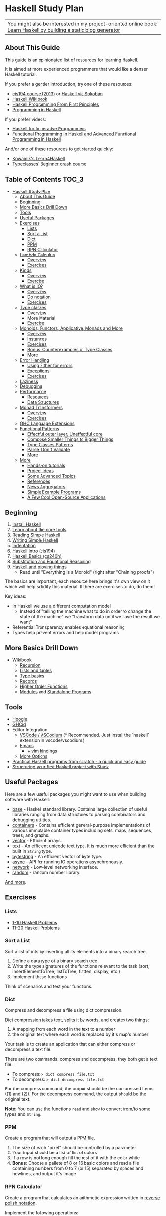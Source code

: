 * Haskell Study Plan

| You might also be interested in my project-oriented online book: [[https://lhbg-book.link][Learn Haskell by building a static blog generator]] |

** About This Guide
This guide is an opinionated list of resources for learning Haskell.

It is aimed at more experienced programmers that would like a denser Haskell tutorial.

If you prefer a gentler introduction, try one of these resources:

- [[https://www.seas.upenn.edu/~cis194/spring13/lectures.html][cis194 course (2013)]] or [[https://haskell-via-sokoban.nomeata.de/][Haskell via Sokoban]]
- [[https://en.wikibooks.org/wiki/Haskell][Haskell Wikibook]]
- [[http://haskellbook.com/][Haskell Programming From First Principles]]
- [[http://www.cs.nott.ac.uk/~pszgmh/pih.html][Programming in Haskell]]

If you prefer videos:

- [[https://www.youtube.com/playlist?list=PLe7Ei6viL6jGp1Rfu0dil1JH1SHk9bgDV][Haskell for Imperative Programmers]]
- [[https://www.youtube.com/playlist?list=PLF1Z-APd9zK7usPMx3LGMZEHrECUGodd3][Functional Programming in Haskell]] and [[https://www.youtube.com/playlist?list=PLF1Z-APd9zK5uFc8FKr_di9bfsYv8-lbc][Advanced Functional Programming in Haskell]]

And/or one of these resources to get started quickly:

- [[https://kowainik.github.io/projects/learn4haskell][Kowainik's Learn4Haskell]]
- [[https://typeclasses.com/beginner-crash-course][Typeclasses' Beginner crash course]]

** Table of Contents                                                  :TOC_3:
- [[#haskell-study-plan][Haskell Study Plan]]
  - [[#about-this-guide][About This Guide]]
  - [[#beginning][Beginning]]
  - [[#more-basics-drill-down][More Basics Drill Down]]
  - [[#tools][Tools]]
  - [[#useful-packages][Useful Packages]]
  - [[#exercises][Exercises]]
    - [[#lists][Lists]]
    - [[#sort-a-list][Sort a List]]
    - [[#dict][Dict]]
    - [[#ppm][PPM]]
    - [[#rpn-calculator][RPN Calculator]]
  - [[#lambda-calculus][Lambda Calculus]]
    - [[#overview][Overview]]
    - [[#exercises-1][Exercises]]
  - [[#kinds][Kinds]]
    - [[#overview-1][Overview]]
    - [[#exercise][Exercise]]
  - [[#what-is-io][What is IO?]]
    - [[#overview-2][Overview]]
    - [[#do-notation][Do notation]]
    - [[#exercises-2][Exercises]]
  - [[#type-classes][Type classes]]
    - [[#overview-3][Overview]]
    - [[#more-material][More Material]]
    - [[#exercise-1][Exercise]]
  - [[#monoids-functors-applicative-monads-and-more][Monoids, Functors, Applicative, Monads and More]]
    - [[#overview-4][Overview]]
    - [[#instances][Instances]]
    - [[#exercises-3][Exercises]]
    - [[#bonus-counterexamples-of-type-classes][Bonus: Counterexamples of Type Classes]]
    - [[#more][More]]
  - [[#error-handling][Error Handling]]
    - [[#using-either-for-errors][Using Either for errors]]
    - [[#exceptions][Exceptions]]
    - [[#exercises-4][Exercises]]
  - [[#laziness][Laziness]]
  - [[#debugging][Debugging]]
  - [[#performance][Performance]]
    - [[#resources][Resources]]
    - [[#data-structures][Data Structures]]
  - [[#monad-transformers][Monad Transformers]]
    - [[#overview-5][Overview]]
    - [[#exercises-5][Exercises]]
  - [[#ghc-language-extensions][GHC Language Extensions]]
  - [[#functional-patterns][Functional Patterns]]
    - [[#effectful-outer-layer-uneffectful-core][Effectful outer layer, Uneffectful core]]
    - [[#compose-smaller-things-to-bigger-things][Compose Smaller Things to Bigger Things]]
    - [[#type-classes-patterns][Type Classes Patterns]]
    - [[#parse-dont-validate][Parse, Don't Validate]]
    - [[#more-1][More]]
  - [[#more-2][More]]
    - [[#hands-on-tutorials][Hands-on tutorials]]
    - [[#project-ideas][Project ideas]]
    - [[#some-advanced-topics][Some Advanced Topics]]
    - [[#references][References]]
    - [[#news-aggregators][News Aggregators]]
    - [[#simple-example-programs][Simple Example Programs]]
    - [[#a-few-cool-open-source-applications][A Few Cool Open-Source Applications]]

** Beginning
1. [[https://www.haskell.org/downloads][Install Haskell]]
2. [[https://gilmi.me/blog/post/2021/08/14/hs-core-tools][Learn about the core tools]]
3. [[https://soupi.github.io/rfc/reading_simple_haskell][Reading Simple Haskell]]
4. [[https://soupi.github.io/rfc/writing_simple_haskell][Writing Simple Haskell]]
5. [[https://en.wikibooks.org/wiki/Haskell/Indentation][Indentation]]
6. [[https://www.seas.upenn.edu/~cis194/spring13/lectures/01-intro.html][Haskell intro (cis194)]]
7. [[http://www.scs.stanford.edu/16wi-cs240h/slides/basics.html][Haskell Basics (cs240h)]]
8. [[https://gilmi.me/blog/post/2020/10/01/substitution-and-equational-reasoning][Substitution and Equational Reasoning]]
9. [[https://github.com/Gabriel439/slides/blob/master/bigtechday/slides.md][Haskell and proving things]]
   - Read until "Everything is a Monoid" (right after "Chaining proofs")

The basics are important, each resource here brings it's own view on it which will help solidify this material.
If there are exercises to do, do them!

Key ideas:

- In Haskell we use a different computation model
  - Instead of "telling the machine what to do in order to change the state of the machine"
    we "transform data until we have the result we want"
- Referential Transparency enables equational reasoning
- Types help prevent errors and help model programs
** More Basics Drill Down
- Wikibook
  - [[https://en.wikibooks.org/wiki/Haskell/Recursion][Recursion]]
  - [[https://en.wikibooks.org/wiki/Haskell/Lists_and_tuples][Lists and tuples]]
  - [[https://en.wikibooks.org/wiki/Haskell/Type_basics][Type basics]]
  - [[https://en.wikibooks.org/wiki/Haskell/More_on_datatypes#Named_Fields_(Record_Syntax)][Records]]
  - [[https://en.wikibooks.org/wiki/Haskell/Higher-order_functions][Higher Order Functions]]
  - [[https://en.wikibooks.org/wiki/Haskell/Modules][Modules]] and [[https://en.wikibooks.org/wiki/Haskell/Standalone_programs][Standalone Programs]]
** Tools
- [[https://www.haskell.org/hoogle/][Hoogle]]
- [[https://github.com/ndmitchell/ghcid#readme][GHCid]]
- Editor Integration
  - [[https://marketplace.visualstudio.com/items?itemName=haskell.haskell][VSCode / VSCodium]] (* Recommended. Just install the `haskell` extension in vscode/vscodium.)
  - [[https://github.com/soupi/minimal-haskell-emacs][Emacs]]
    - [[https://github.com/soupi/minimal-haskell-emacs/tree/evil][+ vim bindings]]
  - [[https://www.reddit.com/r/haskell/comments/9bxbwp/which_ide_are_you_using_for_hakell/][More Options]]
- [[https://www.ahri.net/practical-haskell-programs-from-scratch/][Practical Haskell programs from scratch - a quick and easy guide]]
- [[https://sakshamsharma.com/2018/03/haskell-proj-struct/][Structuring your first Haskell project with Stack]]
** Useful Packages
Here are a few useful packages you might want to use when building software with Haskell:

- [[https://hackage.haskell.org/package/base][base]] - Haskell standard library. Contains large collection of useful libraries ranging from data structures to parsing combinators and debugging utilities.
- [[https://hackage.haskell.org/package/containers][containers]] - Contains efficient general-purpose implementations of various immutable container types including sets, maps, sequences, trees, and graphs.
- [[http://hackage.haskell.org/package/vector][vector]] - Efficient arrays.
- [[https://hackage.haskell.org/package/text][text]] - An efficient unicode text type. It is much more efficient than the built in ~String~ type.
- [[https://hackage.haskell.org/package/bytestring][bytestring]] - An efficient vector of byte type.
- [[http://hackage.haskell.org/package/async][async]] - API for running IO operations asynchronously.
- [[http://hackage.haskell.org/package/network][network]] - Low-level networking interface.
- [[http://hackage.haskell.org/package/random][random]] - random number library.

[[https://hackage.haskell.org/][And more]].
** Exercises
*** Lists
- [[https://wiki.haskell.org/99_questions/1_to_10][1-10 Haskell Problems]]
- [[https://wiki.haskell.org/99_questions/11_to_20][11-20 Haskell Problems]]
*** Sort a List
Sort a list of ints by inserting all its elements into a binary search tree.

1. Define a data type of a binary search tree
2. Write the type signatures of the functions relevant to the task (sort, insertElementToTree, listToTree, flatten, display, etc.)
3. Implement these functions

Think of scenarios and test your functions.
*** Dict
Compress and decompress a file using dict compression.

Dict compression takes text, splits it by words, and creates two things:
1. A mapping from each word in the text to a number
2. the original text where each word is replaced by it's map's number

Your task is to create an application that can either compress or decompress a text file.

There are two commands: compress and decompress, they both get a text file.

- To compress: ~> dict compress file.txt~
- To decompress: ~> dict decompress file.txt~

For the compress command, the output should be the compressed items ((1) and (2)).
For the decompress command, the output should be the original text.

*Note*: You can use the functions ~read~ and ~show~ to convert from/to some types and ~String~.
*** PPM
Create a program that will output a [[https://en.wikipedia.org/wiki/Netpbm_format#PPM_example][PPM file]].

1. The size of each "pixel" should be controlled by a parameter
2. Your input should be a list of list of colors
3. If a row is not long enough fill the rest of it with the color white
4. *Bonus*: Choose a pallete of 8 or 16 basic colors and read a file containing numbers from 0 to 7 (or 15)
   separated by spaces and newlines, and output it's image
*** RPN Calculator
Create a program that calculates an arithmetic expression written in [[https://en.wikipedia.org/wiki/Reverse_Polish_notation][reverse polish notation]].

Implement the following operations:

literal integers, +, -, *, /, negate

Example execution:

#+BEGIN_SRC
$ rpn-calc 5 7 2 negate + *
25
#+END_SRC
** Lambda Calculus
*** Overview
The lambda calculus is a minimalistic language that is in the core of functional programming.

It presents a minimalistic framework to learn about many common features in functional languages.

While this section isn't strictly necessary, and you can skip it, it does provide some
insight about the core of Haskell.

- [[http://www.inf.fu-berlin.de/lehre/WS03/alpi/lambda.pdf][A tutorial on the lambda calculus]]
- [[https://gitlab.cecs.anu.edu.au/pages/2019-S1/courses/comp1100/lectures/lambda.pdf][Slides on the lambda calculus]]
- [[https://en.wikipedia.org/wiki/Lambda_calculus][Wikipedia article on the Lambda Calculus]]

*** Exercises

1. Reduce the following expressions to normal form using pen and paper
   1. ~λx. x~
   2. ~(λx. x) y~
   3. ~(λx. x x) (λy. y)~
   4. ~(λw. λx. λz. x w z) a (λb. λc. c b) (λd. d)~
2. Use eta conversion on the following expression
   1. ~λx. f x~
   2. ~λf. λy. (λx. f x) y~
3. Write the expression ~2 + 3~ in the lambda calculus and evaluate it using pen and paper
4. Write the expression ~factorial 5~ in the lambda calculus and evaluate it using pen and paper

Use this [[http://cdparks.github.io/lambda-machine/][Lambda Machine]] to check your answers

** Kinds
*** Overview
Every expression has a concrete type.

Kinds are the types of types.

This is a simplified view of how kinds are represented in GHC:

#+BEGIN_SRC haskell
data Kind
  = Type -- can also be written as: *
  | KArr Kind Kind -- KArr in Haskell this is written as: ->
#+END_SRC

Think of ~Type~ being the kind of concrete (or inhabited) types, and ~KArr~ is a function from ~Kind~ to ~Kind~.

If a type is parametarized (when defining the ADT you pass it parameters)
then in order for it to be concrete you have to supply it with all the types it expects to get.

Example:

#+BEGIN_SRC haskell

data Bool
  = True
  | False

data Maybe a
  = Just a
  | Nothing

#+END_SRC

~Bool~ is not parametarized so it is a concrete type (which means it's kind is ~Type~)
and has the Values ~True~ and ~False~.

~Maybe~ is not a concrete type, it need to be supplied with a type for ~a~. (It has the kind ~Type -> Type~).

~Maybe Bool~ is a concrete type because all of the paramters for ~Maybe~ have been supplied.

An expression can only have a type with the kind ~Type~.

Examples:

| Value     | Type                   | Kind                           | Comments                             |
|-----------+------------------------+--------------------------------+--------------------------------------|
| True      | Bool                   | Type  (also written ~*~)       | a value                              |
| 'c'       | Char                   | Type                           |                                      |
| "Hello"   | String                 | Type                           |                                      |
| not True  | Bool                   | Type                           | function application                 |
| Just True | Maybe Bool             | Type                           |                                      |
| ["Hello"] | [String]               | Type                           |                                      |
| Nothing   | Maybe a                | Type                           | polymorphic                          |
| id        | a -> a                 | Type                           | a function                           |
| map       | (a -> b) -> [a] -> [b] | Type                           |                                      |
| map not   | [Bool] -> [Bool]       | Type                           | partially applied function           |
| getLine   | IO String              | Type                           |                                      |
| putStrLn  | String -> IO ()        | Type                           |                                      |
|           | Void                   | Type                           | a concrete types with no values      |
|           | Maybe                  | Type -> Type                   | isn't fully supplied with parameters |
|           | IO                     | Type -> Type                   |                                      |
|           | Either                 | Type -> Type -> Type           |                                      |
|           | Either a               | Type -> Type                   | partially supplied with parameters   |
|           | Free                   | (Type -> Type) -> Type -> Type | the first argument is of higher kind |


You can use ghci to query the kind of a type using ~:kind~

Why do we care about Kinds? It let us generalize things and create abstractions.

Let's take a look at a data type that uses higher kinds:

#+BEGIN_SRC haskell
data Rec f a
  = Rec a (f (Rec f a))
#+END_SRC

- This data type has two type parameters, ~f~ and ~a~.
From their use in the right side of the ~=~ we can see that ~a~ has the kind ~Type~ because
it is placed as a field without type arguments. We can also see that ~f~ has kind ~Type -> Type~
because it is placed as a field with one type argument (which in this case, is the same data type we defined).
This makes ~Rec~ kind to be ~(Type -> Type) -> Type -> Type~.

Why is this data type interesting? Let's try to plug some types and see.
We need some ~a~ which as kind ~Type~ so let's just choose ~Int~ for now, and let's use ~Maybe~ for ~f~.
Let's look at some values of our new type ~Rec Maybe Int~.

- ~x1 = Rec 1 Nothing~
- ~x2 = Rec 1 (Just (Rec 2 Nothing))~
- ~x3 = Rec 1 (Just (Rec 2 (Just (Rec 3 Nothing))))~

See a pattern here? it seems like this is an encoding of a non-empty list:

- You always have at least one value
- ~Nothing~ is similar to ~Nil~
- ~Just~ is similar to ~Cons~

Let's take a look at another example with this type:

#+BEGIN_SRC haskell
data Identity a
  = Identity a
#+END_SRC

~Identity~ basically just holds a value of type ~a~. Nothing interesting here.

Let's try to plug it in ~Rec~ (and get ~Rec Identity Int~) and see what kind of value we can have:

- ~y1 = Rec 1 (Identity (Rec 2 (Identity (Rec 3 (Identity ...)))))~
- ~y2 = Rec 0 y2~

As you can see we basically need to keep providing new values with no way of bailing out.
So we got an infinite list of values (or a stream).

We can write all kinds of generic algorithms on this data type and reuse them
for different scenarios and needs simply by pluging in a different ~f~!

We'll see more of those after we talk about type classes.

There is more to Haskell's kinds system, and a really good article about it is linked later on the tutorial.

And by the way, the real name of ~Rec~ is [[https://hackage.haskell.org/package/free-5.1/docs/Control-Comonad-Cofree.html][Cofree]].

*** Exercise
Try to plug into our ~Rec~ a different type of kind ~Type -> Type~ that you know and see what happens!
** What is IO?
*** Overview
It is a parametarized type constructor (it has the kind ~Type -> Type~).

~IO a~ represents a description of a program (or subroutine) that when executed
will produce some value of type ~a~ and may do some I/O effects while at it.

Evaluating an ~IO a~ is pure - the evaluation will always reduce to the same *description of a program*.

In an executable, you need to define ~main :: IO ()~ - a description of a program to run. The Haskell runtime will execute this.


You can combine subroutine descriptions to create bigger subroutine descriptions:

1. ~pure :: a -> IO a~

   Produces a value without doing any I/O.

   - Example: ~pure True~

   Which has the type ~IO Bool~, will not do any I/O and when executed will produce a value of type ~Bool~, specifically ~True~.

2. ~fmap :: (a -> b) -> IO a -> IO b~

   Similar to ~map~ on lists, it will apply a function on the parameter of ~IO~.

   - Example: ~fmap not (pure True)~

   Which has the type ~IO Bool~ will not do any I/O and when executed will produce a value of type ~Bool~ by first applying the function ~not~ on the result of ~pure True~,
   and so will produce the value ~False~.

3. ~(>>) :: IO a -> IO b -> IO b~
   
   Run this first thing, discard the result, and then run the second thing.

   - Example:
     #+BEGIN_SRC haskell
     putStrLn "Hello" >> putStrLn "World"
     #+END_SRC

   Which has the type ~IO ()~, when executed, will print the string ~Hello~ and then will print the string ~World~
   and will produce a value of type ~()~, specifically ~()~ (in this case the value has the same name as the type).

4. ~(>>=) :: IO a -> (a -> IO b) -> IO b~

   Run this first thing, take its result, pass it to the function which is the second argument, and then execute that.

   - Example: ~getLine >>= putStrLn~

   Which has the type ~IO ()~ will read a ~String~ from the user, apply that String to ~putStrLn~ and then execute it,
   thus printing the same string it got from the user.
   Then it will produce a value of type ~()~, specifically ~()~.

   Note: You can implement ~(>>)~ using ~(>>=)~ like this:

     #+BEGIN_SRC haskell
     (>>) prog1 prog2 = prog1 >>= \_ -> prog2
     #+END_SRC

5. ~join :: IO (IO a) -> IO a~

  Takes a description of a program that produces a description of a program that produces a value of type ~a~
  and converts it to a descrption of a program that will produce a value of type ~a~ by executing the first, and then executing the result.

  - Example: ~join (fmap putStrLn getLine)~

  Which is the same as ~getLine >>= putStrLn~.
  As you can see we can implement ~>>=~ using ~fmap~ and ~join~

    #+BEGIN_SRC haskell
    (>>=) prog func = join (fmap func prog)
    #+END_SRC

There are many more functions and combinators that return ~IO a~. You can view some of them in the module [[http://hackage.haskell.org/package/base-4.11.1.0/docs/System-IO.html#t:IO][System.IO]].
*** Do notation

do notation is syntactic sugar around ~>>~ and ~>>=~.

Example:

#+BEGIN_SRC haskell
main = do
  putStrLn "Tell me your name."
  let greet name = "Hello, " ++ name ++ "!"
  name <- getLine
  putStrLn (greet name)
#+END_SRC

Will be desugared to:

#+BEGIN_SRC haskell
main =
  putStrLn "Tell me your name." >>
    let
      greet name = "Hello, " ++ name ++ "!"
    in
      getLine >>= \name ->
        putStrLn (greet name)
#+END_SRC

1. A regular line that does not create a binding will be sequenced to the next using ~>>~
2. A new definition can be created using ~let~, it will be translated to ~let <definition> in <rest of the lines in the do>~
3. A line that creates a binding with ~<-~ will use ~>>=~ to pass the result and the lambda (~\name ->~) is used to bind the variable to the result
4. The last line will remain the same - no desugar needed

This is basically CPS (continuation passing style).

| code                    | operator | type of the left side | type of the right side | comments                                                                                    |
|-------------------------+----------+-----------------------+------------------------+---------------------------------------------------------------------------------------------|
| let gretting = "hello"  | ~=~      | String                | String                 | ~=~ means both side are interchangeable (they both mean exactly the same thing)             |
| let mygetline = getLine | ~=~      | IO String             | IO String              | Here we just create a new name that is identical to ~getLine~. We are not running anything  |
| name <- getLine         | ~<-~     | String                | IO String              | ~<-~ is syntactic sugar for ~>>=~ where we bind the *result* of the computation to the name |

IO's API fits a pattern that can be seen in more types in Haskell, which is why the type signatures
of the functions presented here are more general. We'll discuss that later.
*** Exercises
- Implement a number guessing game
  - Generate a random number between 1 and 100, the user should try to guess what it is.
    - If the user guess is too high, say it's too high.
    - If the user guess is too low, say it's too low.
    - Hint: you can use [[https://hackage.haskell.org/package/random-1.1/docs/System-Random.html#v:randomRIO][randomRIO]] to generate a random number
  - Bonus: Remember the amount of times the user guesses and print that at the end of the game.
    - Hint: In pure functional programming we use recursion to emulate state
  - Bonus: Remember the user's guesses and tell them if they already tried that guess.
- Implement a [[https://en.wikipedia.org/wiki/Read%E2%80%93eval%E2%80%93print_loop][REPL]] interface to your [[#rpn-calculator][RPN Calculator]]
  - Create an interactive interface that lets the user repeatedly write calculations
    and return the evaluations for them
** Type classes
*** Overview
We use type classes to describe groups of types that all behave in a similar way and refer to them generically.

A good type class will have operations on the type and laws attached to it - similar to abstract algebra.

Laws cannot be enforced by the compiler - a good convention in Haskell is not to define lawless type classes and not implement unlawful instances.

We define a type class like this:

#+BEGIN_SRC haskell
class Eq (a :: *) where
  (==) :: a -> a -> Bool
#+END_SRC

We define a class of types that can implement the operation ~(==)~.

We implement an instance of a type class for a given type like this:

#+BEGIN_SRC haskell
-- In this case we place `Bool` in place of `a` everywhere
instance Eq Bool where
  (==) b1 b2 = case (b1, b2) of
    (True, True) -> True
    (False, False) -> True
    _ -> False
#+END_SRC

Now we can implement polymorphic functions that will work on a subset of all types - all types that fill the constraint - have instances of a type class.

#+BEGIN_SRC haskell
(/=) :: Eq a => a -> a -> Bool
(/=) x y = not (x == y)
#+END_SRC

class instances should be defined in the same place as the type class definition or at the same place as the type definitions.
Failing to do that may cause [[https://wiki.haskell.org/Orphan_instance][Orphan Instances]].


| Abstraction             | definition                          | different substitutions                                     | comments                                                                        |
|-------------------------+-------------------------------------+-------------------------------------------------------------+---------------------------------------------------------------------------------|
| No polymorphism         | func1 ::          Int -> Int -> Int | none                                                        | we know exactly which types are used and can do all kinds of operations on them |
| Parametric polymorphism | func2 ::            a ->   a ->   a | ~a~ can be any type                                         | We don't know which type ~a~ is and can't do any type related operations on it  |
| Type classes (ad-hoc)   | func3 :: Ord a =>   a ->   a ->   a | ~a~ can be any type that can be ordered (Bool, Int, String) | anything to the left of ~=>~ is a constraint on the type                        |

*** More Material

- [[https://www.youtube.com/watch?v=6COvD8oynmI][Adventure with Types in Haskell - SPJ]]
- [[https://en.wikibooks.org/wiki/Haskell/Classes_and_types][Haskell Wikibook Chapter on Classes and Types]]
- [[https://en.wikibooks.org/wiki/Haskell/Type_basics_II][Numbers type classes]]

*** Exercise
- Read about a few common type classes:
  - Show
  - Read
  - Eq
  - Ord
  - Num
  - Integral
  - Floating
- Go back to [[#sort-a-list][Sort a List]] exercise and change it to work on more types than just ~Int~

Note: We can create instances for higher kinded types (for example: ~Type -> Type~). We will see some of those next.
** Monoids, Functors, Applicative, Monads and More
*** Overview
Key idea:

*These are abstract algebraic structures*

They define operations and laws on them such as identity and associativity.

Many patterns fit these structures, making them useful as abstractions!

Type classes you should care about (at the moment):

- Semigroup
- Monoid
- Functor
- Applicative
- Monad

- Foldable
- Traversable

Read about them in the [[https://wiki.haskell.org/Typeclassopedia][typeclassopedia]] in this order.

After that: read [[http://dev.stephendiehl.com/hask/#monads][The monads section in wiwik]] to meet some useful monad instances.

- [[https://github.com/Gabriel439/slides/blob/master/bigtechday/slides.md][Haskell and proving things]]
    - Read from "Everything is a Monoid" (right after "Chaining proofs") or from the beginning if you want to review it again

*** Instances
Make sure to meet:

- Maybe
- Either
- List
- ~->~ (Functions)
- IO
- Reader
- State
- Writer

And understand why and how they work!
*** Exercises
- Implement some instances to a few types you like.
- Implement ~Functor~, ~Foldable~ and ~Traversable~ instances for the ~Tree~ data type you defined at [[#sort-a-list][Sort a list]] and revised in [[#type-classes][Type Classes]]
- Implement a ~Foldable~ instance for the ~Rec~ data type we defined in the section on Kinds.
  - Test your solution by using ~Sum~, ~Product~, ~Any~ or ~All~ from ~Data.Monoid~.
- Implement a ~Functor~ instance for the ~Rec~ data type we defined in the section on Kinds.
  - Test your solution by mapping and then folding
*** Bonus: [[https://blog.functorial.com/posts/2015-12-06-Counterexamples.html][Counterexamples of Type Classes]]
*** More
- [[https://en.wikibooks.org/wiki/Haskell][Haskell wikibook section on Monads]]
** Error Handling
*** Using Either for errors
There are quite a few ways to indicate and handle errors in Haskell.
We are going to look at one solution: using the type [[https://hackage.haskell.org/package/base-4.12.0.0/docs/Data-Either.html][Either]]. Either is defined like this:

#+BEGIN_SRC haskell
data Either a b
  = Left a
  | Right b
#+END_SRC

Simply put, a value of type ~Either a b~ can contain either a value of type ~a~, or a value of type ~b~.
Well can tell them apart from the contructor used.

#+BEGIN_SRC haskell
Left True :: Either Bool b
Right 'a' :: Either a Char
#+END_SRC

Using this type, we can represent computations that may fail by using ~Either~ with one type to represent error values
and the other type to represent the values we want if the computation succeeds.

For example, let's say that we want to parse a ~String~ as a decimal digit to an ~Int~. We have two possible failures:

1. The string contains more than one character
1. The string is empty
2. The character is not one of 0,1,2,3,4,5,6,7,8,9

We can represent this as a type

#+BEGIN_SRC haskell
data ParseDigitError
  = EmptyString
  | StringIsTooLong
  | NotADigit Char
  deriving Show
#+END_SRC

And our function can have the type

#+BEGIN_SRC haskell
parseDigit :: String -> Either ParseDigitError Integer
#+END_SRC

Now when we check our string we can return ~Left~ on error and ~Right~ on successful parsing.


#+BEGIN_SRC haskell
parseDigit :: String -> Either ParseDigitError Integer
parseDigit str = case str of
  -- empty string
  [] -> Left EmptyString
  -- more than one character
  _ : _ : _ -> Left StringIsTooLong
  [c] ->
    if elem c "0123456789"
      then Right (read [c])
      else Left (NotADigit c)
#+END_SRC

~Either a~ is also an instance of ~Functor~, ~Applicative~, and ~Monad~, so we have some combinators to work with
if we want to combine these kind of computations.

For example, we can use our function to parse an integer by trying to
parse each character (using ~traverse~) and then use a function to sum them all together
by applying it to the ~Int~ value using ~fmap~.

#+BEGIN_SRC haskell
parseInteger :: String -> Either ParseDigitError Integer
parseInteger str = do
  if null str
    then Left EmptyString
    else
  -- We use (:[]) first because each element of a `String` is a `Char` and our functions works on `String`.
  -- This also means that in this case only NotADigit error can be return, which is still fine.
      let
        digits = traverse (parseDigit . (:[])) str
      in
        fmap
          ( foldr (+) 0
          . zipWith (\e n -> 10 ^ e * n) [0..]
          . reverse
          )
          digits
#+END_SRC

Try it!


Note that since ~Either~ has kind ~Type -> Type -> Type~ and ~Functor~, ~Applicative~ and ~Monad~
expect something of kind ~Type -> Type~, we can only create instances for ~Either a~ and not ~Either~.

This means that when we use, for example, ~<*>~ which has the type

#+BEGIN_SRC haskell
(<*>) :: Applicative f => f (a -> b) -> f a -> f b
#+END_SRC

we replace ~f~ with ~Either a~ and not ~Either~:

#+BEGIN_SRC haskell
-- We'll use `e` for the left type of the either instead of `a` here because `a` is already taken
(<*>) :: Either e (a -> b) -> Either e a -> Either e b
#+END_SRC

This means that ~e~ must be the same. If you want, for example, to use two different error types,
two approaches you can use are:

1. Replace them with one big ADT that contain both errors
2. Make one ADT that combines both types just like ~Either~ does with ~a~ and ~b~
   and use the function ~first~ from [[https://hackage.haskell.org/package/base-4.12.0.0/docs/Data-Bifunctor.html][Data.Bifunctor]] to convert from one error type to the other.
   (~first~ is like ~fmap~ but for the first type variable in ~Either~)

*** Exceptions
- [[https://www.oreilly.com/library/view/parallel-and-concurrent/9781449335939/ch08.html#sec_exceptions][Exceptions]]
*** Exercises
- Revise your [[#rpn-calculator][RPN Calculator]] to use ~Either~ to terminate early due to errors.
** Laziness
- [[https://apfelmus.nfshost.com/articles/lazy-eval.html][The Incomplete Guide to Lazy Evaulation (In Haskell)]]
- [[http://blog.ezyang.com/2011/04/the-haskell-heap/][The Haskell Heap]]
- [[https://www.oreilly.com/library/view/parallel-and-concurrent/9781449335939/ch02.html#sec_par-eval-whnf][Lazy Evaluation and Weak Head Normal Form]]
- [[https://two-wrongs.com/how-laziness-works][How laziness works - a tour through Haskell IRs]]
** Debugging
- [[https://en.wikibooks.org/wiki/Haskell/Debugging][Using Traces]]
** Performance
Haskell can be fast and have a low memory foot-print in many scenarios even when you use immutable data structures and uneffectful code.

It is a good idea to keep your code idiomatic and measure before you decide to use mutation and other fancier methods. You may not need it!
*** Resources
**** General
- [[https://en.wikibooks.org/wiki/Haskell/Performance_introduction][Introduction]]
- [[https://www.slideshare.net/tibbe/highperformance-haskell][High Performance Haskell]]
- [[https://www.scs.stanford.edu/16wi-cs240h/slides/perf.html][Performance (cs240h)]]
**** Profiling
- [[https://stackoverflow.com/questions/32123475/profiling-builds-with-stack][Profiling Builds with Stack]]
- [[http://book.realworldhaskell.org/read/profiling-and-optimization.html][Profiling and Optimization]]
- [[https://slides.com/sumith1896/space-leaks-in-haskell][Space Leaks in Haskell]] and [[http://neilmitchell.blogspot.com/2015/09/detecting-space-leaks.html][Detecting Space Leaks]]
- [[https://github.com/mpickering/eventlog2html][eventlog2html]]
**** Case Studies
- [[https://chrisdone.com/posts/fast-haskell-c-parsing-xml/][Fast Haskell: Competing with C at parsing XML]]
- [[https://markkarpov.com/post/migrating-text-metrics.html][Migrating text metrics to pure Haskell]]
- [[https://two-wrongs.com/on-competing-with-c-using-haskell.html][On Competing With C Using Haskell]]
- [[https://github.com/ChrisPenner/wc][wc - Counting Words With Haskell]]
- [[https://www.joachim-breitner.de/blog/758-Winter_is_coming_even_more_quickly][Winter is coming even more quickly]]
*** Data Structures

The choice of a data structure is determined by the properties of your data and the algorithms used.

Single-linked lists are a fairly ubiquious data structure in Haskell.
Due to their simplicity and syntactic sugar, they're used all over the place - often when they're not a good choice.

Lists are good for:

1. You only need to add or take the beginning of the list (consing), which is O(1)
2. You use map, filter, zip and folds, which are O(N) anyway and are subject to operation fusion (aka. ~map f . map g = map (f . g)~
3. Your list is really small and is not expected to grow
4. Your list is infinite

Lists are not good if:

1. You use ~lookup~ - use ~Map~
2. You want the elements to be unique - use ~Set~
3. You expect the list to have at least one argument, use ~NonEmpty~
4. You use append or concat, use ~DList~ or ~Seq~
5. You use sort with non-unique values, use ~Seq~

- [[http://dev.stephendiehl.com/hask/#data-structures][More Information]]
** Monad Transformers
*** Overview
Functors and applicative interfaces [[https://hackage.haskell.org/package/transformers-0.3.0.0/docs/Data-Functor-Compose.html][can be composed easily]], but monads cannot.

Monad transformers are a way to compose the capabilities of multiple type's monadic interface to one type.

- [[http://slides.com/fp-ctd/lecture-7#][Haskell ITMO course at CTD - Lecture 7]]
- [[https://two-wrongs.com/a-gentle-introduction-to-monad-transformers][A Gentle Introduction to Monad Transformers]]
- [[https://www.schoolofhaskell.com/user/commercial/content/monad-transformers][School of Haskell - Monad Transformers]]
- [[https://blog.jle.im/entry/mtl-is-not-a-monad-transformer-library.html][mtl is Not a Monad Transformer Library]]
*** Exercises
- To your [[#rpn-calculator][RPN Calculator]] REPL:
  - Use ~Either~ to terminate an evaluation of an expression early when encountering errors
  - Add the ~Reader~ interface to thread through the evaluation the build-in operations
  - Add the ability for the user to define new words (with the syntax: ~: <word> <expressions>~)
** GHC Language Extensions
Haskell is a standartized programming language. The last standard is [[https://www.haskell.org/onlinereport/haskell2010/][Haskell 2010]].
GHC, the most popular Haskell compiler, contains more features than what's available in Haskell 2010.
To use those features, we must tell the compiler that we want to use them.
We do this by invoking a compiler flag or adding a ~LANGUAGE~ pragma at the top of the source file.

- [[https://impurepics.com/posts/2019-08-01-haskell-extensions.html][Haskell Extensions in Pictures]]
- [[https://limperg.de/ghc-extensions/][A Guide to GHC's Extensions]]
** Functional Patterns
*** Effectful outer layer, Uneffectful core
Code that does no effects is easier to test, debug and reason about.

Keeping most of our program's logic uneffectful makes it more flexible.

But programs still need to interact with the outside world.

For that, we can create an outer layer that is responsible for interacting with
the user and dispatching the right logic functions.

Notice this pattern in these [[http://www.haskellforall.com/2015/10/basic-haskell-examples.html][Basic Haskell Examples]].
*** Compose Smaller Things to Bigger Things
- [[https://wiki.haskell.org/Combinator_pattern][Combinator Pattern]]
*** Type Classes Patterns
Type Classes such as ~Monoid~, ~Functor~, ~Applicative~ and ~Monad~ can be thought of as patterns.
They are all around us and are at the core API of many libraries.

You can find them when doing web development, streaming, IO, concurrency,
parsing, error handling, testing, build systems and more. 

Examples:

- [[https://kseo.github.io/posts/2014-01-16-applicative-parsing.html][Applicative Parsing]]
- [[https://hackage.haskell.org/package/lucid-2.9.10/docs/Lucid.html][Lucid - a DSL for writing HTML]]
- [[https://www.oreilly.com/library/view/parallel-and-concurrent/9781449335939/ch10.html][Software Transactional Memory]]
*** Parse, Don't Validate
- [[https://lexi-lambda.github.io/blog/2019/11/05/parse-don-t-validate/][Parse, don't validate]]
*** More
- [[https://www.fpcomplete.com/blog/2017/06/readert-design-pattern/][The ReaderT Design Pattern]]
- [[https://www.reddit.com/r/haskell/comments/5r271m/haskell_design_patterns/][Discussion on Reddit]]
- [[https://gumroad.com/l/CLyzT][William Yao - Abstractions in Context (book)]]
- [[https://algebradriven.design][Algebra-Driven Design (book)]]
** More
*** Hands-on tutorials
- [[https://marcosampellegrini.com/simple-haskell-book][The Simple Haskell Handbook - build a continuous integration server from scratch (book)]]
- [[https://blog.jle.im/entry/streaming-huffman-compression-in-haskell-part-1-trees][Streaming Huffman Compression in Haskell]]
- [[https://github.com/soupi/learn-haskell-blog-generator][Learn Haskell by building a blog generator]]
- [[https://lokathor.gitbooks.io/using-haskell/content/][OpenGL Using Haskell]]
- [[https://gilmi.me/blog/post/2016/10/14/lisp-to-js][Compiling Lisp to JavasScript from scratch in 350 LOC]]
- [[https://wespiser.com/writings/wyas/home.html][Write you a Scheme, version 2]]
- [[https://gilmi.me/blog/post/2020/12/05/scotty-bulletin-board][Building a bulletin board website using scotty and friends]]
*** Project ideas
- Morse code encoder/decoder
- A file reader
- Over the network rock-paper-scissors game
- An RPN calculator
- A markdown (subset) to HTML converter
- A [[https://gemini.circumlunar.space][gemini]] server
- Cookie clicker
- A chat server and client
- A picture album website
- A pastebin clone
- A tetris game
- A discord bot
*** Some Advanced Topics
These may not be as useful for your everyday programming tasks, but it's nice to know they exist when you need them

- [[https://en.wikibooks.org/wiki/Haskell/FFI][Foreign Function Interface]]
- [[https://chrisdone.com/posts/data-typeable][Generic Programming]]
- [[https://markkarpov.com/tutorial/th.html][Meta Programming with Template Haskell]]
- [[https://lexi-lambda.github.io/blog/2021/03/25/an-introduction-to-typeclass-metaprogramming][An introduction to typeclass metaprogramming]]
- [[https://diogocastro.com/blog/2018/10/17/haskells-kind-system-a-primer/][Haskell's kind system - a primer]] and [[https://www.parsonsmatt.org/2017/04/26/basic_type_level_programming_in_haskell.html][Basic Type Level Programming]]
- [[https://blog.sumtypeofway.com/an-introduction-to-recursion-schemes/][Recursion Schemes]]
- [[https://skillsmatter.com/skillscasts/4251-lenses-compositional-data-access-and-manipulation][Lenses]]
*** References
- [[https://haskell.fpcomplete.com/tutorial/operators][Operators Glossary]]
- [[http://dev.stephendiehl.com/hask/][What I Wish I Knew Learning Haskell]]
*** News Aggregators
- [[https://haskellweekly.news/][Haskell Weekly News]]
- [[https://haskell.pl-a.net/][Haskell Planetarium]]
*** Simple Example Programs
- [[https://anardil.net/tag/coreutils.html][Unix core utilities in Haskell]]
- [[https://gist.github.com/soupi/199a16be6e2071c3b724][Simple File Reader]]
- [[https://gitlab.com/gilmi/sdl2-snake][Snake Game]]
- [[https://gitlab.com/gilmi/sod-cmus][Simplified Web Interface to cmus]]
- [[https://gitlab.com/gilmi/imgs][Image Server]]
- [[https://gitlab.com/gilmi/sharelinks][Minimalistic website for link sharing]]
- [[https://github.com/jackoe/discourse-tui][A terminal UI for discourse]]
- [[https://github.com/alpacaaa/quad-ci][Continuous Integration system]]
*** A Few Cool Open-Source Applications
Here are a few cool open source applications written in Haskell that might accept contributions if you're interested.

- [[https://github.com/aurapm/aura/][Aura]] - A package manager for Arch Linux and its AUR.
- [[https://gitlab.com/gilmi/bulletin-app][bulletin-app]] - A bulletin board website app built with haskell and scotty.
- [[https://github.com/google/codeworld][CodeWorld]] - CodeWorld is an educational environment using Haskell.
- [[https://lettier.github.io/gifcurry/][gifcurry]] - Your open source video to GIF maker built with Haskell.
- [[https://giml-lang.org][Giml]] - A functional programming language built live on stream.
- [[https://github.com/therewillbecode/haskell-poker][Haskell-Poker]] - A poker site built with Haskell.
- [[http://hledger.org/][hledger]] -  Friendly, robust, plain text accounting.
- [[https://owickstrom.github.io/komposition][Komposition]] - The video editor built for screencasters.
- [[https://github.com/matterhorn-chat/matterhorn][Matterhorn]] - A terminal client for the Mattermost chat system.
- [[https://github.com/lettier/movie-monad][Movie-Monad]] - A free and simple to use video player made with Haskell.
- [[https://neuron.zettel.page/][neuron]] - A future-proof command-line app for managing your plain-text Zettelkasten notes.
- [[https://gilmi.me/nyx][nyx-game]] - A short bullet-hell game made with Haskell.
- [[https://github.com/jaspervdj/patat][patat]] - Terminal-based presentations using Pandoc.
- [[https://github.com/begriffs/postgrest][postgrest]] - REST API for any Postgres database.
- [[https://github.com/purescript/purescript][PureScript]] - A strongly-typed language that compiles to Javascript.
- [[https://github.com/agentm/project-m36][Project:m36]] - A relational algebra engine as inspired by the writings of Chris Date.
- [[https://taskell.app/][Taskell]] - Command-line Kanban board/task management.
- [[https://github.com/cdepillabout/termonad][termonad]] - A terminal emulator configurable in Haskell.
- [[https://github.com/tidalcycles/Tidal][Tidal]] - Language for live coding of pattern.
